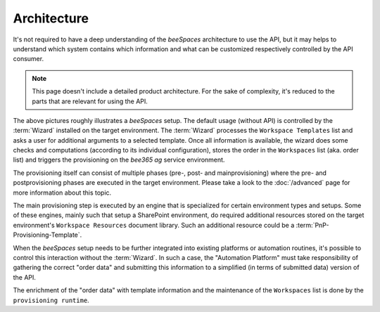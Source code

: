 Architecture
============

.. sectionauthor:: Bruno Leupi <bruno@bee365.ch>

It's not required to have a deep understanding of the *beeSpaces* architecture to use the API, but it may helps
to understand which system contains which information and what can be customized respectively controlled by
the API consumer.

.. note::
    This page doesn't include a detailed product architecture. For the sake of complexity, it's reduced
    to the parts that are relevant for using the API.

.. figure:: images/architecture.png
    :alt: beeSpaces setup
    :scale: 60%

The above pictures roughly illustrates a *beeSpaces* setup. The default usage (without API) is controlled
by the :term:`Wizard` installed on the target environment. The :term:`Wizard` processes the ``Workspace Templates``
list and asks a user for additional arguments to a selected template. Once all information is available, the wizard
does some checks and computations (according to its individual configuration), stores the order in the
``Workspaces`` list (aka. order list) and triggers the provisioning on the *bee365 ag* service environment.

The provisioning itself can consist of multiple phases (pre-, post- and mainprovisioning) where the
pre- and postprovisioning phases are executed in the target environment. Please take a look to the :doc:`/advanced`
page for more information about this topic.

The main provisioning step is executed by an engine that is specialized for certain environment types and setups.
Some of these engines, mainly such that setup a SharePoint environment, do required additional resources stored
on the target environment's ``Workspace Resources`` document library. Such an additional resource
could be a :term:`PnP-Provisioning-Template`.

When the *beeSpaces* setup needs to be further integrated into existing platforms or automation routines, it's
possible to control this interaction without the :term:`Wizard`. In such a case, the "Automation Platform" must
take responsibility of gathering the correct "order data" and submitting this information to a simplified (in terms
of submitted data) version of the API.

The enrichment of the "order data" with template information and the maintenance of the ``Workspaces`` list is
done by the ``provisioning runtime``.
